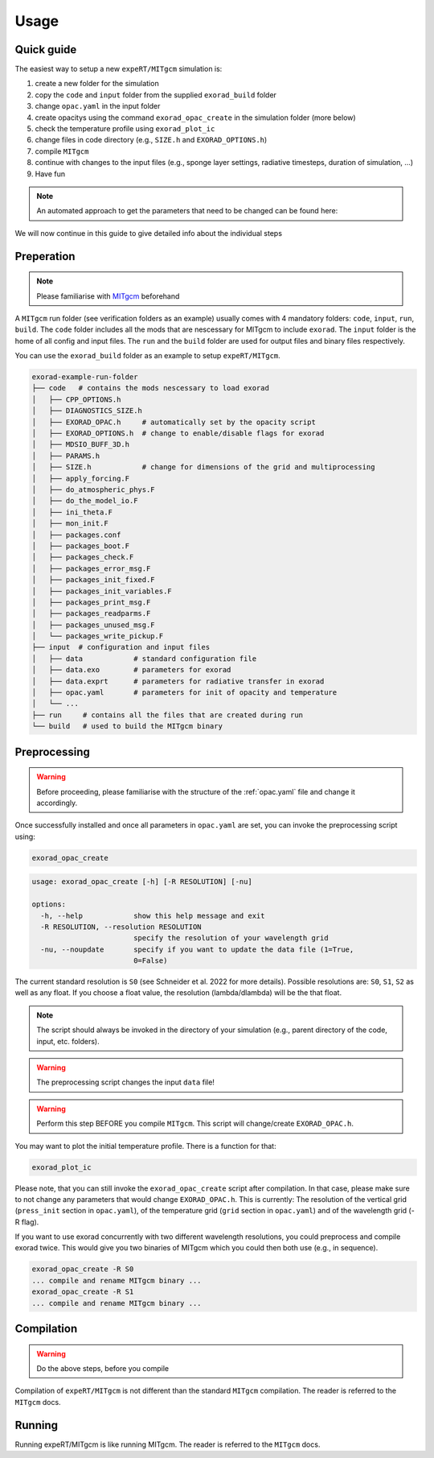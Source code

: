 Usage
-----

Quick guide
^^^^^^^^^^^
The easiest way to setup a new ``expeRT/MITgcm`` simulation is:

1. create a new folder for the simulation
2. copy the ``code`` and ``input`` folder from the supplied ``exorad_build`` folder
3. change ``opac.yaml`` in the input folder
4. create opacitys using the command ``exorad_opac_create`` in the simulation folder (more below)
5. check the temperature profile using ``exorad_plot_ic``
6. change files in code directory (e.g., ``SIZE.h`` and ``EXORAD_OPTIONS.h``)
7. compile ``MITgcm``
8. continue with changes to the input files (e.g., sponge layer settings, radiative timesteps, duration of simulation, ...)
9. Have fun

.. note::

  An automated approach to get the parameters that need to be changed can be found here:

  .. toctree::

    notebooks/params


We will now continue in this guide to give detailed info about the individual steps

Preperation
^^^^^^^^^^^
.. note::

    Please familiarise with `MITgcm <https://mitgcm.readthedocs.io/en/latest/>`_ beforehand

A ``MITgcm`` run folder (see verification folders as an example) usually comes with 4 mandatory folders: ``code``, ``input``, ``run``, ``build``.
The ``code`` folder includes all the mods that are nescessary for MITgcm to include ``exorad``.
The ``input`` folder is the home of all config and input files.
The ``run`` and the ``build`` folder are used for output files and binary files respectively.

You can use the ``exorad_build`` folder as an example to setup ``expeRT/MITgcm``.

.. code::

    exorad-example-run-folder
    ├── code   # contains the mods nescessary to load exorad
    │   ├── CPP_OPTIONS.h
    │   ├── DIAGNOSTICS_SIZE.h
    │   ├── EXORAD_OPAC.h     # automatically set by the opacity script
    │   ├── EXORAD_OPTIONS.h  # change to enable/disable flags for exorad
    │   ├── MDSIO_BUFF_3D.h
    │   ├── PARAMS.h
    │   ├── SIZE.h            # change for dimensions of the grid and multiprocessing
    │   ├── apply_forcing.F
    │   ├── do_atmospheric_phys.F
    │   ├── do_the_model_io.F
    │   ├── ini_theta.F
    │   ├── mon_init.F
    │   ├── packages.conf
    │   ├── packages_boot.F
    │   ├── packages_check.F
    │   ├── packages_error_msg.F
    │   ├── packages_init_fixed.F
    │   ├── packages_init_variables.F
    │   ├── packages_print_msg.F
    │   ├── packages_readparms.F
    │   ├── packages_unused_msg.F
    │   └── packages_write_pickup.F
    ├── input  # configuration and input files
    │   ├── data            # standard configuration file
    │   ├── data.exo        # parameters for exorad
    │   ├── data.exprt      # parameters for radiative transfer in exorad
    │   ├── opac.yaml       # parameters for init of opacity and temperature
    │   └── ...
    ├── run     # contains all the files that are created during run
    └── build   # used to build the MITgcm binary
.. Created with tree.nathanfriend.io

Preprocessing
^^^^^^^^^^^^^

.. warning::

    Before proceeding, please familiarise with the structure of the :ref:`opac.yaml` file and change it accordingly.

Once successfully installed and once all parameters in ``opac.yaml`` are set, you can invoke the preprocessing script using:

.. code::

   exorad_opac_create

.. code::

    usage: exorad_opac_create [-h] [-R RESOLUTION] [-nu]

    options:
      -h, --help            show this help message and exit
      -R RESOLUTION, --resolution RESOLUTION
                            specify the resolution of your wavelength grid
      -nu, --noupdate       specify if you want to update the data file (1=True,
                            0=False)

The current standard resolution is ``S0`` (see Schneider et al. 2022 for more details).
Possible resolutions are: ``S0``, ``S1``, ``S2`` as well as any float.
If you choose a float value, the resolution (lambda/dlambda) will be the that float.

.. note:: The script should always be invoked in the directory of your simulation (e.g., parent directory of the code, input, etc. folders).
.. warning:: The preprocessing script changes the input ``data`` file!
.. warning:: Perform this step BEFORE you compile ``MITgcm``. This script will change/create ``EXORAD_OPAC.h``.

You may want to plot the initial temperature profile.
There is a function for that:

.. code::

   exorad_plot_ic

Please note, that you can still invoke the ``exorad_opac_create`` script after compilation.
In that case, please make sure to not change any parameters that would change ``EXORAD_OPAC.h``.
This is currently: The resolution of the vertical grid (``press_init`` section in ``opac.yaml``), of the temperature grid (``grid`` section in ``opac.yaml``) and of the wavelength grid (-R flag).

If you want to use exorad concurrently with two different wavelength resolutions, you could preprocess and compile exorad twice.
This would give you two binaries of MITgcm which you could then both use (e.g., in sequence).

.. code::

   exorad_opac_create -R S0
   ... compile and rename MITgcm binary ...
   exorad_opac_create -R S1
   ... compile and rename MITgcm binary ...

Compilation
^^^^^^^^^^^
.. warning:: Do the above steps, before you compile

Compilation of ``expeRT/MITgcm`` is not different than the standard ``MITgcm`` compilation.
The reader is referred to the ``MITgcm`` docs.

Running
^^^^^^^
Running expeRT/MITgcm is like running MITgcm.
The reader is referred to the ``MITgcm`` docs.
